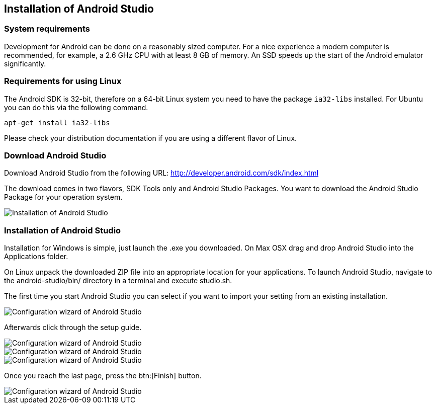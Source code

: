 == Installation of Android Studio

=== System requirements

Development for Android can be done on a reasonably sized computer. 
For a nice experience a modern computer is recommended, for example, a 2.6 GHz CPU with at least 8 GB of memory. 
An SSD speeds up the  start of the Android emulator significantly.
		
=== Requirements for using Linux
		
The Android SDK is 32-bit, therefore on a 64-bit Linux system you need to have the package `ia32-libs` installed. 
For Ubuntu you can do this via the following command.

[source,console]
----
apt-get install ia32-libs
----
		
Please check your distribution documentation if you are using a different flavor of Linux.
		

[[androidstudio_download]]
=== Download Android Studio
		
Download Android Studio from the following URL: http://developer.android.com/sdk/index.html

The download comes in two flavors, SDK Tools only and Android Studio Packages. 
You want to download the Android Studio Package for your operation system.
		

image::androidstudio_installation10.png[Installation of Android Studio]

[[androidstudio_installation]]
=== Installation of Android Studio 

Installation for Windows is simple, just launch the .exe you downloaded. 
On Max OSX drag and drop Android Studio into the Applications folder.
		
On Linux unpack the downloaded ZIP file into an appropriate location for your applications. 
To launch Android Studio, navigate to the android-studio/bin/ directory in a terminal and execute studio.sh.
		


The first time you start Android Studio you can select if you want to import your setting from an existing installation.
		
image::androidstudio_configuration10.png[Configuration wizard of Android Studio]
		
Afterwards click through the setup guide. 

image::androidstudio_configuration20.png[Configuration wizard of Android Studio]
		
image::androidstudio_configuration30.png[Configuration wizard of Android Studio]

image::androidstudio_configuration40.png[Configuration wizard of Android Studio]
		
Once you reach the last page, press the btn:[Finish] button.

image::androidstudio_configuration50.png[Configuration wizard of Android Studio]

